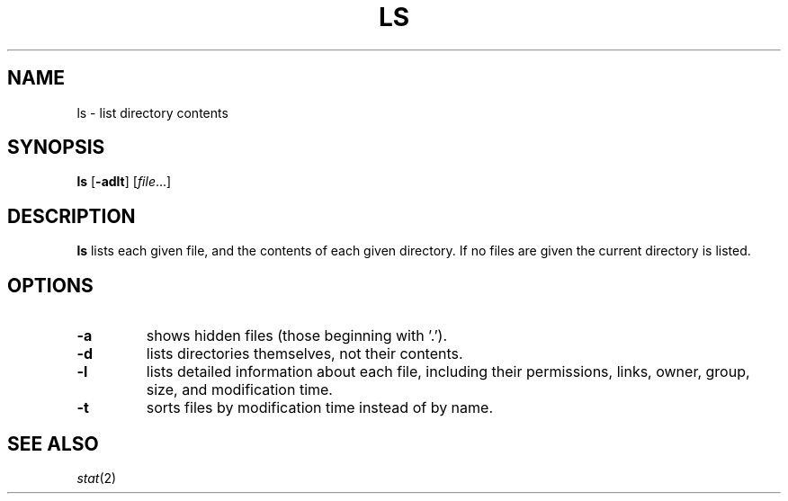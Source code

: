 .TH LS 1 sbase\-VERSION
.SH NAME
ls \- list directory contents
.SH SYNOPSIS
.B ls
.RB [ \-adlt ]
.RI [ file ...]
.SH DESCRIPTION
.B ls
lists each given file, and the contents of each given directory.  If no files
are given the current directory is listed.
.SH OPTIONS
.TP
.B \-a
shows hidden files (those beginning with '.').
.TP
.B \-d
lists directories themselves, not their contents.
.TP
.B \-l
lists detailed information about each file, including their permissions, links,
owner, group, size, and modification time.
.TP
.B \-t
sorts files by modification time instead of by name.
.SH SEE ALSO
.IR stat (2)
